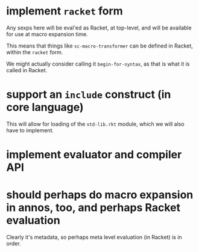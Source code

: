 * implement =racket= form

  Any sexps here will be eval'ed as Racket, at top-level, and will be available for use at macro expansion time.

  This means that things like =sc-macro-transformer= can be defined in Racket, within the =racket= form.

  We might actually consider calling it =begin-for-syntax=, as that is what it is called in Racket.

* support an =include= construct (in core language)

  This will allow for loading of the =std-lib.rkt= module, which we will also have to implement.

* implement evaluator and compiler API

* should perhaps do macro expansion in annos, too, and perhaps Racket evaluation

  Clearly it's metadata, so perhaps meta level evaluation (in Racket) is in order.
